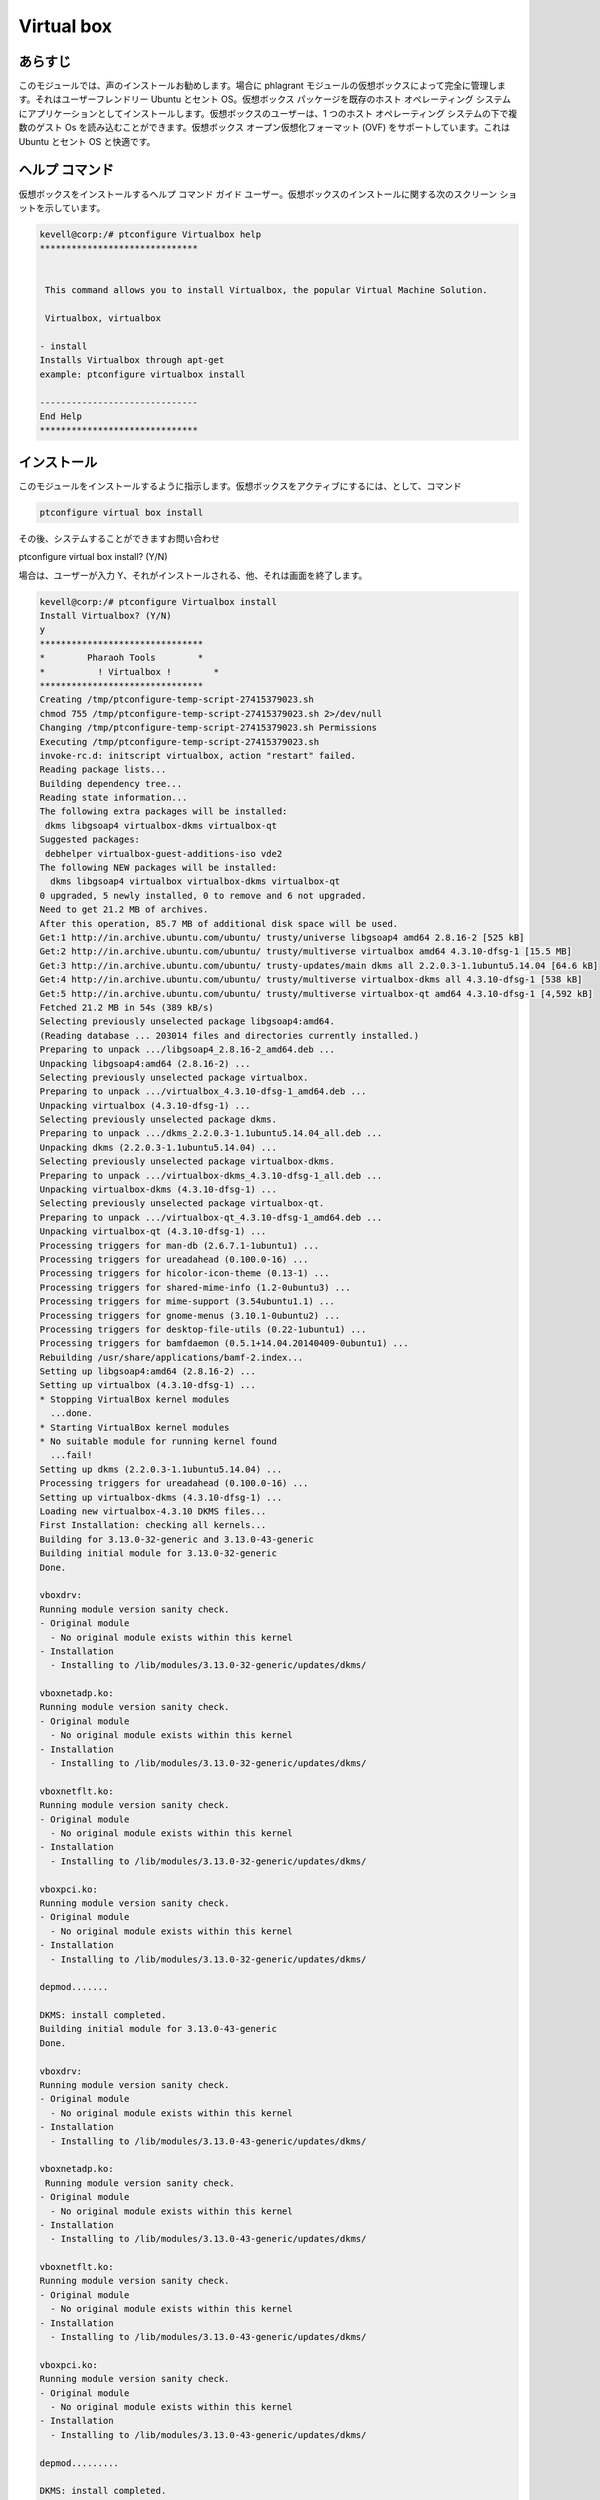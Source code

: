 ==============
Virtual box
==============

あらすじ
-----------

このモジュールでは、声のインストールお勧めします。場合に phlagrant モジュールの仮想ボックスによって完全に管理します。それはユーザーフレンドリー Ubuntu とセント OS。仮想ボックス パッケージを既存のホスト オペレーティング システムにアプリケーションとしてインストールします。仮想ボックスのユーザーは、1 つのホスト オペレーティング システムの下で複数のゲスト Os を読み込むことができます。仮想ボックス オープン仮想化フォーマット (OVF) をサポートしています。これは Ubuntu とセント OS と快適です。

ヘルプ コマンド
-----------------

仮想ボックスをインストールするヘルプ コマンド ガイド ユーザー。仮想ボックスのインストールに関する次のスクリーン ショットを示しています。

.. code-block:: bash

	kevell@corp:/# ptconfigure Virtualbox help
	******************************


         This command allows you to install Virtualbox, the popular Virtual Machine Solution.

         Virtualbox, virtualbox

        - install
        Installs Virtualbox through apt-get
        example: ptconfigure virtualbox install

	------------------------------
	End Help
	******************************

インストール
----------------

このモジュールをインストールするように指示します。仮想ボックスをアクティブにするには、として、コマンド


.. code-block:: bash

	ptconfigure virtual box install

その後、システムすることができますお問い合わせ

ptconfigure virtual box install? (Y/N)

場合は、ユーザーが入力 Y、それがインストールされる、他、それは画面を終了します。



.. code-block:: bash

 kevell@corp:/# ptconfigure Virtualbox install
 Install Virtualbox? (Y/N) 
 y
 *******************************
 *        Pharaoh Tools        *
 *          ! Virtualbox !        *
 *******************************
 Creating /tmp/ptconfigure-temp-script-27415379023.sh
 chmod 755 /tmp/ptconfigure-temp-script-27415379023.sh 2>/dev/null
 Changing /tmp/ptconfigure-temp-script-27415379023.sh Permissions
 Executing /tmp/ptconfigure-temp-script-27415379023.sh
 invoke-rc.d: initscript virtualbox, action "restart" failed.
 Reading package lists...
 Building dependency tree...
 Reading state information...
 The following extra packages will be installed:
  dkms libgsoap4 virtualbox-dkms virtualbox-qt
 Suggested packages:
  debhelper virtualbox-guest-additions-iso vde2
 The following NEW packages will be installed:
   dkms libgsoap4 virtualbox virtualbox-dkms virtualbox-qt
 0 upgraded, 5 newly installed, 0 to remove and 6 not upgraded.
 Need to get 21.2 MB of archives.
 After this operation, 85.7 MB of additional disk space will be used.
 Get:1 http://in.archive.ubuntu.com/ubuntu/ trusty/universe libgsoap4 amd64 2.8.16-2 [525 kB]
 Get:2 http://in.archive.ubuntu.com/ubuntu/ trusty/multiverse virtualbox amd64 4.3.10-dfsg-1 [15.5 MB]
 Get:3 http://in.archive.ubuntu.com/ubuntu/ trusty-updates/main dkms all 2.2.0.3-1.1ubuntu5.14.04 [64.6 kB]
 Get:4 http://in.archive.ubuntu.com/ubuntu/ trusty/multiverse virtualbox-dkms all 4.3.10-dfsg-1 [538 kB]
 Get:5 http://in.archive.ubuntu.com/ubuntu/ trusty/multiverse virtualbox-qt amd64 4.3.10-dfsg-1 [4,592 kB]
 Fetched 21.2 MB in 54s (389 kB/s)
 Selecting previously unselected package libgsoap4:amd64.
 (Reading database ... 203014 files and directories currently installed.)
 Preparing to unpack .../libgsoap4_2.8.16-2_amd64.deb ...
 Unpacking libgsoap4:amd64 (2.8.16-2) ...
 Selecting previously unselected package virtualbox.
 Preparing to unpack .../virtualbox_4.3.10-dfsg-1_amd64.deb ...
 Unpacking virtualbox (4.3.10-dfsg-1) ...
 Selecting previously unselected package dkms.
 Preparing to unpack .../dkms_2.2.0.3-1.1ubuntu5.14.04_all.deb ...
 Unpacking dkms (2.2.0.3-1.1ubuntu5.14.04) ...
 Selecting previously unselected package virtualbox-dkms.
 Preparing to unpack .../virtualbox-dkms_4.3.10-dfsg-1_all.deb ...
 Unpacking virtualbox-dkms (4.3.10-dfsg-1) ...
 Selecting previously unselected package virtualbox-qt.
 Preparing to unpack .../virtualbox-qt_4.3.10-dfsg-1_amd64.deb ...
 Unpacking virtualbox-qt (4.3.10-dfsg-1) ...
 Processing triggers for man-db (2.6.7.1-1ubuntu1) ...
 Processing triggers for ureadahead (0.100.0-16) ...
 Processing triggers for hicolor-icon-theme (0.13-1) ...
 Processing triggers for shared-mime-info (1.2-0ubuntu3) ...
 Processing triggers for mime-support (3.54ubuntu1.1) ...
 Processing triggers for gnome-menus (3.10.1-0ubuntu2) ...
 Processing triggers for desktop-file-utils (0.22-1ubuntu1) ...
 Processing triggers for bamfdaemon (0.5.1+14.04.20140409-0ubuntu1) ...
 Rebuilding /usr/share/applications/bamf-2.index...
 Setting up libgsoap4:amd64 (2.8.16-2) ...
 Setting up virtualbox (4.3.10-dfsg-1) ...
 * Stopping VirtualBox kernel modules
   ...done.
 * Starting VirtualBox kernel modules
 * No suitable module for running kernel found
   ...fail!
 Setting up dkms (2.2.0.3-1.1ubuntu5.14.04) ...
 Processing triggers for ureadahead (0.100.0-16) ...
 Setting up virtualbox-dkms (4.3.10-dfsg-1) ...
 Loading new virtualbox-4.3.10 DKMS files...
 First Installation: checking all kernels...
 Building for 3.13.0-32-generic and 3.13.0-43-generic
 Building initial module for 3.13.0-32-generic
 Done.

 vboxdrv:
 Running module version sanity check.
 - Original module
   - No original module exists within this kernel
 - Installation
   - Installing to /lib/modules/3.13.0-32-generic/updates/dkms/

 vboxnetadp.ko:
 Running module version sanity check.
 - Original module
   - No original module exists within this kernel
 - Installation
   - Installing to /lib/modules/3.13.0-32-generic/updates/dkms/

 vboxnetflt.ko:
 Running module version sanity check.
 - Original module
   - No original module exists within this kernel
 - Installation
   - Installing to /lib/modules/3.13.0-32-generic/updates/dkms/

 vboxpci.ko:
 Running module version sanity check.
 - Original module
   - No original module exists within this kernel
 - Installation
   - Installing to /lib/modules/3.13.0-32-generic/updates/dkms/

 depmod.......

 DKMS: install completed.
 Building initial module for 3.13.0-43-generic
 Done.

 vboxdrv:
 Running module version sanity check.
 - Original module
   - No original module exists within this kernel
 - Installation
   - Installing to /lib/modules/3.13.0-43-generic/updates/dkms/

 vboxnetadp.ko:
  Running module version sanity check.
 - Original module
   - No original module exists within this kernel
 - Installation
   - Installing to /lib/modules/3.13.0-43-generic/updates/dkms/

 vboxnetflt.ko:
 Running module version sanity check.
 - Original module
   - No original module exists within this kernel
 - Installation
   - Installing to /lib/modules/3.13.0-43-generic/updates/dkms/

 vboxpci.ko:
 Running module version sanity check.
 - Original module
   - No original module exists within this kernel
 - Installation
   - Installing to /lib/modules/3.13.0-43-generic/updates/dkms/

 depmod.........

 DKMS: install completed.
 * Stopping VirtualBox kernel modules
   ...done.
 * Starting VirtualBox kernel modules
   ...done.
 Setting up virtualbox-qt (4.3.10-dfsg-1) ...
 Processing triggers for libc-bin (2.19-0ubuntu6.4) ...
 Temp File /tmp/ptconfigure-temp-script-27415379023.sh Removed
 ... All done!
 *******************************
 Thanks for installing , visit www.pharaohtools.com for more
 ******************************


 Single App Installer:
 --------------------------------------------
 Virtualbox: Success
 ------------------------------
 Installer Finished
 ******************************









オプション
-----------

.. cssclass:: table-bordered

 +-------------------------------+----------------+----------------------------------+-----------------------------------------------+
 | パラメータ                    | オプション     | 代替パラメータ                   | 注釈                                          |
 +===============================+================+==================================+===============================================+
 |Install Virtualbox? (Y/N)      | Yes            | Virtualbox, virtualbox           | システムは、インストールプロセスを開始します  |
 +-------------------------------+----------------+----------------------------------+-----------------------------------------------+
 |Install Virtualbox? (Y/N)      | No             | Virtualbox, virtualbox           | インストールプロセスを終了|                   |
 +-------------------------------+----------------+----------------------------------+-----------------------------------------------+



利点
----------

* 音声は、このモジュールを介してインストールことができます。
* 両方の ISO イメージと物理デバイスのホストに接続された CD/DVD ドライブとしてマウントできます。
* Linux ディストリビューションの DVD イメージをダウンロードし、VirtualBox で直接使用することができます。

 
 


